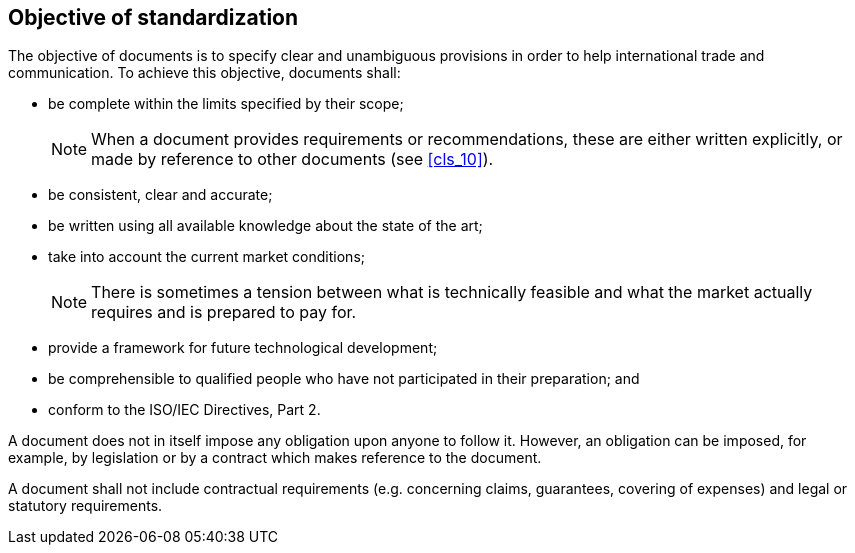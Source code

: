 
[[cls_4]]
== Objective of standardization

The objective of documents is to specify clear and unambiguous provisions in order to help international trade and communication. To achieve this objective, documents shall:

* be complete within the limits specified by their scope;
+
NOTE: When a document provides requirements or recommendations, these are either written explicitly, or made by reference to other documents (see <<cls_10>>).

* be consistent, clear and accurate;
* be written using all available knowledge about the state of the art;
* take into account the current market conditions;
+
NOTE: There is sometimes a tension between what is technically feasible and what the market actually requires and is prepared to pay for.

* provide a framework for future technological development;
* be comprehensible to qualified people who have not participated in their preparation; and
* conform to the ISO/IEC Directives, Part 2.

A document does not in itself impose any obligation upon anyone to follow it. However, an obligation can be imposed, for example, by legislation or by a contract which makes reference to the document.

A document shall not include contractual requirements (e.g. concerning claims, guarantees, covering of expenses) and legal or statutory requirements.
